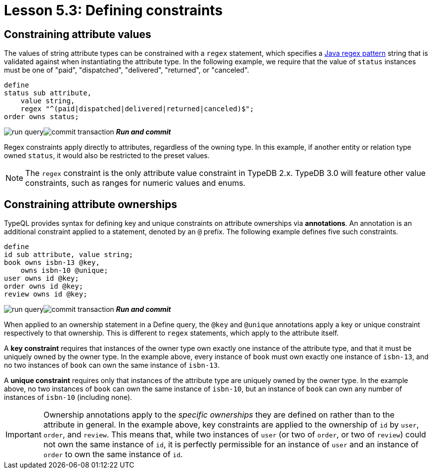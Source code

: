= Lesson 5.3: Defining constraints

== Constraining attribute values

The values of string attribute types can be constrained with a `regex` statement, which specifies a https://docs.oracle.com/en/java/javase/11/docs/api/java.base/java/util/regex/Pattern.html[Java regex pattern] string that is validated against when instantiating the attribute type. In the following example, we require that the value of `status` instances must be one of "paid", "dispatched", "delivered", "returned", or "canceled".

[,typeql]
----
define
status sub attribute,
    value string,
    regex "^(paid|dispatched|delivered|returned|canceled)$";
order owns status;
----
image:studio-icons/run-query.png[]image:studio-icons/commit-transaction.png[] *_Run and commit_*

Regex constraints apply directly to attributes, regardless of the owning type. In this example, if another entity or relation type owned `status`, it would also be restricted to the preset values.

[NOTE]
====
The `regex` constraint is the only attribute value constraint in TypeDB 2.x. TypeDB 3.0 will feature other value constraints, such as ranges for numeric values and enums.
====

== Constraining attribute ownerships

TypeQL provides syntax for defining key and unique constraints on attribute ownerships via *annotations*. An annotation is an additional constraint applied to a statement, denoted by an `@` prefix. The following example defines five such constraints.

[,typeql]
----
define
id sub attribute, value string;
book owns isbn-13 @key,
    owns isbn-10 @unique;
user owns id @key;
order owns id @key;
review owns id @key;
----
image:studio-icons/run-query.png[]image:studio-icons/commit-transaction.png[] *_Run and commit_*

When applied to an ownership statement in a Define query, the `@key` and `@unique` annotations apply a key or unique constraint respectively to that ownership. This is different to `regex` statements, which apply to the attribute itself.

A *key constraint* requires that instances of the owner type own exactly one instance of the attribute type, and that it must be uniquely owned by the owner type. In the example above, every instance of `book` must own exactly one instance of `isbn-13`, and no two instances of `book` can own the same instance of `isbn-13`.

A *unique constraint* requires only that instances of the attribute type are uniquely owned by the owner type. In the example above, no two instances of `book` can own the same instance of `isbn-10`, but an instance of `book` can own any number of instances of `isbn-10` (including none).

[IMPORTANT]
====
Ownership annotations apply to the _specific ownerships_ they are defined on rather than to the attribute in general. In the example above, key constraints are applied to the ownership of `id` by `user`, `order`, and `review`. This means that, while two instances of `user` (or two of `order`, or two of `review`) could not own the same instance of `id`, it is perfectly permissible for an instance of `user` and an instance of `order` to own the same instance of `id`.
====
